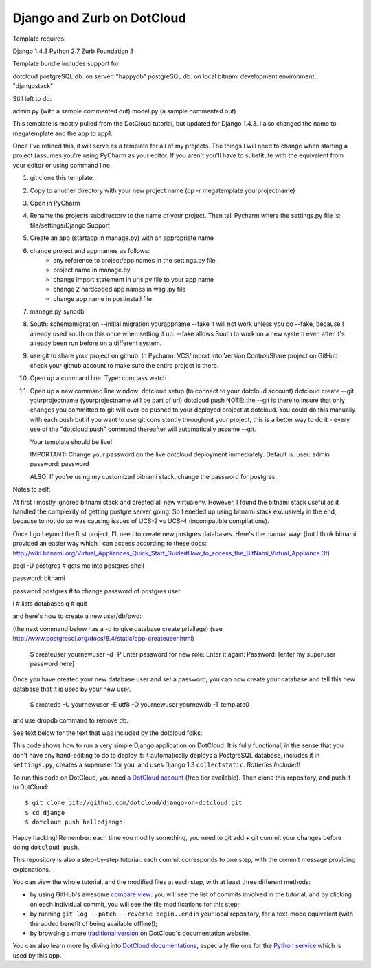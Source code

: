 Django and Zurb on DotCloud
===========================

Template requires:

Django 1.4.3
Python 2.7
Zurb Foundation 3

Template bundle includes support for:

dotcloud
postgreSQL db: on server: "happydb"
postgreSQL db: on local bitnami development environment: "djangostack"

Still left to do:

admin.py (with a sample commented out)
model.py (a sample commented out)

This template is mostly pulled from the DotCloud tutorial, but updated for Django 1.4.3.
I also changed the name to megatemplate and the app to app1.

Once I've refined this, it will serve as a template for all of my projects.
The things I will need to change when starting a project (assumes you're using
PyCharm as your editor. If you aren't you'll have to substitute with the equivalent
from your editor or using command line.

1) git clone this template.
2) Copy to another directory with your new project name (cp -r megatemplate yourprojectname)
3) Open in PyCharm
4) Rename the projects subdirectory to the name of your project. Then tell Pycharm where the settings.py file is:
   file/settings/Django Support
5) Create an app (startapp in manage.py) with an appropriate name
6) change project and app names as follows:
    * any reference to project/app names in the settings.py file
    * project name in manage.py
    * change import statement in urls.py file to your app name
    * change 2 hardcoded app names in wsgi.py file
    * change app name in postinstall file
7) manage.py syncdb
8) South:
   schemamigration --initial
   migration yourappname --fake
   it will not work unless you do --fake, because I already used south on this once when setting it up.  --fake allows
   South to work on a new system even after it's already been run before on a different system.
9) use git to share your project on github. In Pycharm: VCS/Import into Version Control/Share project on GitHub
   check your github account to make sure the entire project is there.
10) Open up a command line. Type: compass watch
11) Open up a new command line window:
    dotcloud setup (to connect to your dotcloud account)
    dotcloud create --git yourprojectname (yourprojectname will be part of url)
    dotcloud push
    NOTE: the --git is there to insure that only changes you committed to git will ever be pushed
    to your deployed project at dotcloud. You could do this manually with each push but if you want
    to use git consistently throughout your project, this is a better way to do it - every use of
    the "dotcloud push" command thereafter will automatically assume --git.

    Your template should be live!

    IMPORTANT: Change your password on the live dotcloud deployment immediately. Default is:
    user: admin
    password: password

    ALSO: If you're using my customized bitnami stack, change the password for postgres.

Notes to self:

At first I mostly ignored bitnami stack and created all new virtualenv. However, I found the bitnami
stack useful as it handled the complexity of getting postgre server going. So I eneded up using bitnami
stack exclusively in the end, because to not do so was causing issues of UCS-2 vs UCS-4 (incompatible
compilations).

Once I go beyond the first project, I'll need to create new postgres databases. Here's the manual way:
(but I think bitnami provided an easier way which I can access according to these docs:
http://wiki.bitnami.org/Virtual_Appliances_Quick_Start_Guide#How_to_access_the_BitNami_Virtual_Appliance.3f)



psql -U postgres  # gets me into postgres shell

password: bitnami

\password postgres   # to change password of postgres user

\l # lists databases
\q # quit

and here's how to create a new user/db/pwd:

(the next command below has a -d to give database create privilege)
(see http://www.postgresql.org/docs/8.4/static/app-createuser.html)

    $ createuser yournewuser -d -P
    Enter password for new role:
    Enter it again:
    Password: [enter my superuser password here]

Once you have created your new database user and set a password,
you can now create your database and tell this new database that it is used by your new user.

    $ createdb -U yournewuser -E utf8 -O yournewuser yournewdb -T template0

and use dropdb command to remove db.



See text below for the text that was included by the dotcloud folks:

This code shows how to run a very simple Django application on DotCloud.
It is fully functional, in the sense that you don't have any hand-editing
to do to deploy it: it automatically deploys a PostgreSQL database,
includes it in ``settings.py``, creates a superuser for you, and uses
Django 1.3 ``collectstatic``. *Batteries Included!*

To run this code on DotCloud, you need a `DotCloud account
<https://www.dotcloud.com/accounts/register/>`_ (free tier available).
Then clone this repository, and push it to DotCloud::

  $ git clone git://github.com/dotcloud/django-on-dotcloud.git
  $ cd django
  $ dotcloud push hellodjango

Happy hacking! Remember: each time you modify something, you need to
git add + git commit your changes before doing ``dotcloud push``.

This repository is also a step-by-step tutorial: each commit corresponds
to one step, with the commit message providing explanations.

You can view the whole tutorial, and the modified files at each step,
with at least three different methods:

* by using GitHub's awesome `compare view
  <https://github.com/dotcloud/django-on-dotcloud/compare/start...finish>`_:
  you will see the list of commits involved in the tutorial, and by
  clicking on each individual commit, you will see the file modifications
  for this step;
* by running ``git log --patch --reverse begin..end`` in your local
  repository, for a text-mode equivalent (with the added benefit of being
  available offline!);
* by browsing a more `traditional version
  <http://docs.dotcloud.com/tutorials/python/django/>`_ on DotCloud's
  documentation website.

You can also learn more by diving into `DotCloud documentations
<http://docs.dotcloud.com/>`_, especially the one for the `Python service
<http://docs.dotcloud.com/services/python/>`_ which is used by this app.




